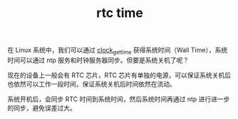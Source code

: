 :PROPERTIES:
:ID:       0C155CCB-6B2B-4713-ACBC-8AFB1203200C
:END:
#+TITLE: rtc time

在 Linux 系统中，我们可以通过 [[id:a09175d0-255b-4fe4-9fed-073e36d7ed09][clock_gettime]] 获得系统时间（Wall Time），系统时间可以通过 ntp 服务和时钟服务器同步。但要是系统关机了呢？

现在的设备上一般会有 RTC 芯片，RTC 芯片有单独的电源，可以保证系统关机后也依然可以工作一段时间，保证系统关机后时间依然在流动。

系统开机后，会同步 RTC 时间到系统时间，然后系统时间再通过 ntp 进行进一步的同步，避免误差过大。

